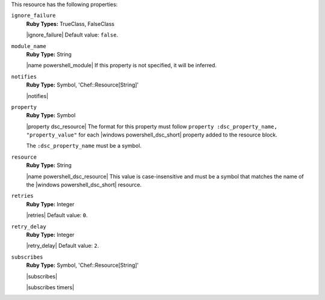 .. The contents of this file are included in multiple topics.
.. This file should not be changed in a way that hinders its ability to appear in multiple documentation sets.

This resource has the following properties:
   
``ignore_failure``
   **Ruby Types:** TrueClass, FalseClass

   |ignore_failure| Default value: ``false``.
   
``module_name``
   **Ruby Type:** String

   |name powershell_module| If this property is not specified, it will be inferred.
   
``notifies``
   **Ruby Type:** Symbol, 'Chef::Resource[String]'

   |notifies|

   .. include:: ../../includes_resources_common/includes_resources_common_notifications_syntax_notifies.rst

   .. include:: ../../includes_resources_common/includes_resources_common_notifications_timers.rst
   
``property``
   **Ruby Type:** Symbol

   |property dsc_resource| The format for this property must follow ``property :dsc_property_name, "property_value"`` for each |windows powershell_dsc_short| property added to the resource block.

   The ``:dsc_property_name`` must be a symbol.

   .. include:: ../../includes_resources/includes_resource_dsc_resource_ruby_types.rst

   
``resource``
   **Ruby Type:** String

   |name powershell_dsc_resource| This value is case-insensitive and must be a symbol that matches the name of the |windows powershell_dsc_short| resource.

   .. include:: ../../includes_resources/includes_resource_dsc_resource_features.rst
   
``retries``
   **Ruby Type:** Integer

   |retries| Default value: ``0``.
   
``retry_delay``
   **Ruby Type:** Integer

   |retry_delay| Default value: ``2``.
   
``subscribes``
   **Ruby Type:** Symbol, 'Chef::Resource[String]'

   |subscribes|

   .. include:: ../../includes_resources_common/includes_resources_common_notifications_syntax_subscribes.rst

   |subscribes timers|
